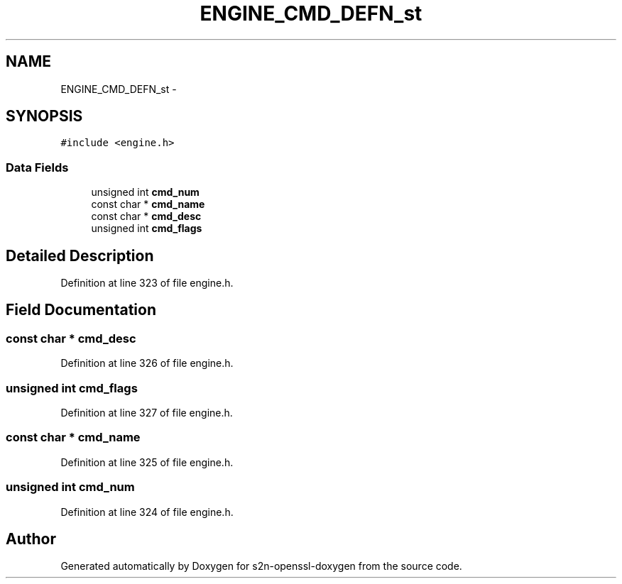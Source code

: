 .TH "ENGINE_CMD_DEFN_st" 3 "Thu Jun 30 2016" "s2n-openssl-doxygen" \" -*- nroff -*-
.ad l
.nh
.SH NAME
ENGINE_CMD_DEFN_st \- 
.SH SYNOPSIS
.br
.PP
.PP
\fC#include <engine\&.h>\fP
.SS "Data Fields"

.in +1c
.ti -1c
.RI "unsigned int \fBcmd_num\fP"
.br
.ti -1c
.RI "const char * \fBcmd_name\fP"
.br
.ti -1c
.RI "const char * \fBcmd_desc\fP"
.br
.ti -1c
.RI "unsigned int \fBcmd_flags\fP"
.br
.in -1c
.SH "Detailed Description"
.PP 
Definition at line 323 of file engine\&.h\&.
.SH "Field Documentation"
.PP 
.SS "const char * cmd_desc"

.PP
Definition at line 326 of file engine\&.h\&.
.SS "unsigned int cmd_flags"

.PP
Definition at line 327 of file engine\&.h\&.
.SS "const char * cmd_name"

.PP
Definition at line 325 of file engine\&.h\&.
.SS "unsigned int cmd_num"

.PP
Definition at line 324 of file engine\&.h\&.

.SH "Author"
.PP 
Generated automatically by Doxygen for s2n-openssl-doxygen from the source code\&.
